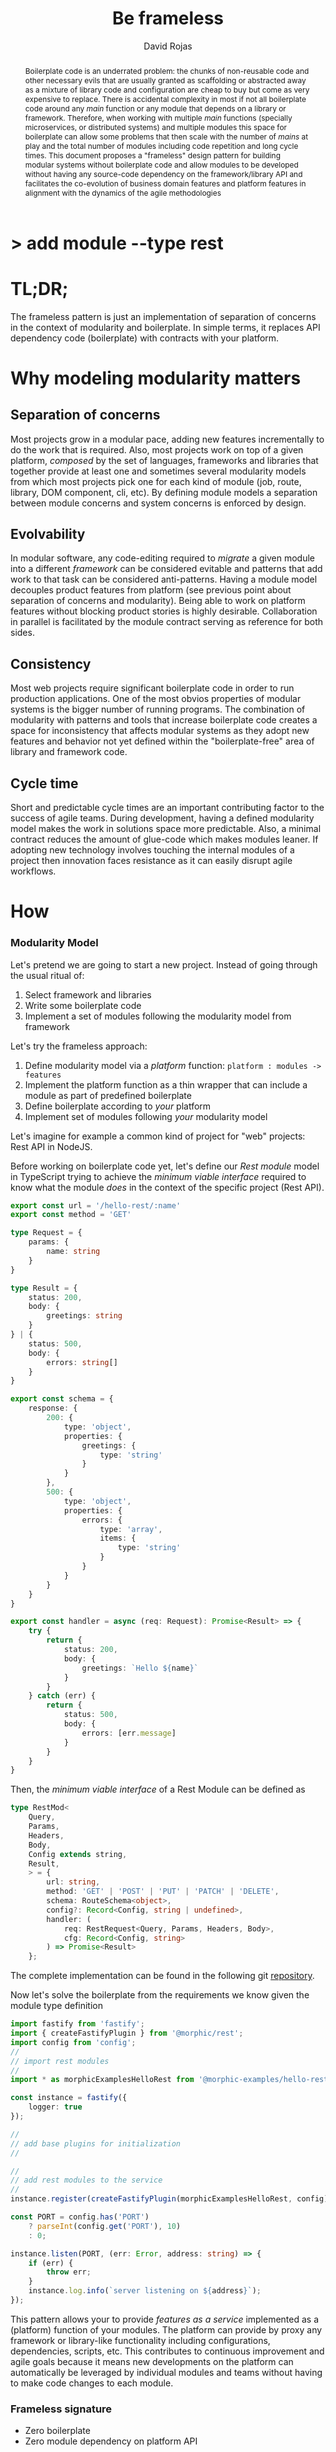 #+TITLE: Be frameless
#+AUTHOR: David Rojas
#+EMAIL: (concat "drojascamaggi" at-sign "gmail.com")

#+OPTIONS: toc:nil num:2 H:3 ^:nil pri:t title:nil
#+EXPORT_FILE_NAME: index
#+HTML_HEAD: <link rel="stylesheet" type="text/css" href="https://drojas.github.io/org-html-dracula/styles/org.css">
#+HTML_HEAD: <link rel="stylesheet" type="text/css" href="styles/org.css">

#+BEGIN_export html
<h1 class="title">
  <span class="accent">></span> add module --type rest<span class="inverse">&nbsp;</span>
</h2>
#+END_export

#+BEGIN_abstract
Boilerplate code is an underrated problem: the chunks of non-reusable code and other necessary evils that are usually
granted as scaffolding or abstracted away as a mixture of library code and configuration are cheap to buy but come as very
expensive to replace. There is accidental complexity in most if not all boilerplate code around any /main/ function or any module
that depends on a library or framework. Therefore, when working with multiple /main/ functions (specially microservices, or
distributed systems) and multiple modules this space for boilerplate can allow some problems that then scale with the number of
/mains/ at play and the total number of modules including code repetition and long cycle times. This document proposes a
"frameless" design pattern for building modular systems without boilerplate code and allow modules to be developed without having
any source-code dependency on the framework/library API and facilitates the co-evolution of business domain features and platform
features in alignment with the dynamics of the agile methodologies
#+END_abstract

#+TOC: headlines 2

* TL;DR;

The frameless pattern is just an implementation of separation of concerns in the context of modularity and boilerplate.
In simple terms, it replaces API dependency code (boilerplate) with contracts with your platform.

* Why modeling modularity matters
** Separation of concerns
   Most projects grow in a modular pace, adding new features incrementally to do the work that is required.
   Also, most projects work on top of a given platform, /composed/ by the set of languages, frameworks and libraries that together provide at least
   one and sometimes several modularity models from which most projects pick one for each kind of module (job, route, library, DOM component, cli, etc).
   By defining module models a separation between module concerns and system concerns is enforced by design.

** Evolvability
   In modular software, any code-editing required to /migrate/ a given module into a different /framework/ can be considered evitable
   and patterns that add work to that task can be considered anti-patterns.
   Having a module model decouples product features from platform (see previous point about separation of concerns and modularity). Being able to
   work on platform features without blocking product stories is highly desirable. Collaboration in parallel is facilitated by the module contract serving
   as reference for both sides.

** Consistency
   Most web projects require significant boilerplate code in order to run production applications. One of the most obvios properties 
   of modular systems is the bigger number of running programs. The combination of modularity with patterns and tools that increase
   boilerplate code creates a space for inconsistency that affects modular systems as they adopt new features and behavior not
   yet defined within the "boilerplate-free" area of library and framework code.

** Cycle time
   Short and predictable cycle times are an important contributing factor to the success of agile teams. During development, having a defined modularity model
   makes the work in solutions space more predictable. Also, a minimal contract reduces the amount of glue-code which makes modules leaner.
   If adopting new technology involves touching the internal modules of a project then innovation faces resistance as it can easily disrupt agile workflows.

* How
*** Modularity Model

    Let's pretend we are going to start a new project. Instead of going through the usual ritual of:

    1) Select framework and libraries
    2) Write some boilerplate code
    3) Implement a set of modules following the modularity model from framework

    Let's try the frameless approach:

    1) Define modularity model via a /platform/ function: ~platform : modules -> features~
    2) Implement the platform function as a thin wrapper that can include a module as part of predefined boilerplate
    3) Define boilerplate according to /your/ platform
    4) Implement set of modules following /your/ modularity model

    Let's imagine for example a common kind of project for "web" projects: Rest API in NodeJS.
    
    Before working on boilerplate code yet, let's define our /Rest module/ model in TypeScript trying to achieve the /minimum viable interface/
    required to know what the module /does/ in the context of the specific project (Rest API).
#+BEGIN_SRC typescript
  export const url = '/hello-rest/:name'
  export const method = 'GET'

  type Request = {
      params: {
          name: string
      }
  }

  type Result = {
      status: 200,
      body: {
          greetings: string
      }
  } | {
      status: 500,
      body: {
          errors: string[]
      }
  }

  export const schema = {
      response: {
          200: {
              type: 'object',
              properties: {
                  greetings: {
                      type: 'string'
                  }
              }
          },
          500: {
              type: 'object',
              properties: {
                  errors: {
                      type: 'array',
                      items: {
                          type: 'string'
                      }
                  }
              }
          }
      }
  }

  export const handler = async (req: Request): Promise<Result> => {
      try {
          return {
              status: 200,
              body: {
                  greetings: `Hello ${name}`
              }
          }
      } catch (err) {
          return {
              status: 500,
              body: {
                  errors: [err.message]
              }
          }
      }
  }
#+END_SRC

   Then, the /minimum viable interface/ of a Rest Module can be defined as
#+BEGIN_SRC typescript
  type RestMod<
      Query,
      Params,
      Headers,
      Body,
      Config extends string,
      Result,
      > = {
          url: string,
          method: 'GET' | 'POST' | 'PUT' | 'PATCH' | 'DELETE',
          schema: RouteSchema<object>,
          config?: Record<Config, string | undefined>,
          handler: (
              req: RestRequest<Query, Params, Headers, Body>,
              cfg: Record<Config, string>
          ) => Promise<Result>
      };
#+END_SRC

   The complete implementation can be found in the following git [[https://github.com/drojas/morphic/blob/master/modules/rest/lib/morphic-rest.ts][repository]].

   Now let's solve the boilerplate from the requirements we know given the module type definition
 #+BEGIN_SRC typescript
   import fastify from 'fastify';
   import { createFastifyPlugin } from '@morphic/rest';
   import config from 'config';
   //
   // import rest modules
   //
   import * as morphicExamplesHelloRest from '@morphic-examples/hello-rest';

   const instance = fastify({
       logger: true
   });

   //
   // add base plugins for initialization
   //

   //
   // add rest modules to the service
   //
   instance.register(createFastifyPlugin(morphicExamplesHelloRest, config));

   const PORT = config.has('PORT')
       ? parseInt(config.get('PORT'), 10)
       : 0;

   instance.listen(PORT, (err: Error, address: string) => {
       if (err) {
           throw err;
       }
       instance.log.info(`server listening on ${address}`);
   });

#+END_SRC
   
   This pattern allows your to provide /features as a service/ implemented as a (platform) function of your modules.
   The platform can provide by proxy any framework or library-like functionality including configurations, dependencies, scripts, etc.
   This contributes to continuous improvement and agile goals because it means new developments on the platform can automatically be leveraged
   by individual modules and teams without having to make code changes to each module.

*** Frameless signature
   - Zero boilerplate
   - Zero module dependency on platform API

   Following, a couple of tech-oriented definitions for modularity from: https://en.wikipedia.org/wiki/Modularity
#+BEGIN_QUOTE
In modular programming, modularity refers to the compartmentalization and interrelation of the parts of a software package.\\

In software design, modularity refers to a logical partitioning of the "software design" that allows complex software to be manageable
for the purpose of implementation and maintenance. The logic of partitioning may be based on related functions, implementation
considerations, data links, or other criteria.
#+END_QUOTE

   One interesting aspect of the last definition is the idea the relationship between complexity and software being manageable is
   and worth paying close attention to and perhaps explore with "biomimicry lenses".

   Let's compare the previous definitions with a biological one from: https://en.wikipedia.org/wiki/Modularity_(biology)
#+BEGIN_QUOTE
Modularity refers to the ability of a system to organize discrete, individual units that can overall increase the efficiency of network
activity and, in a biological sense, facilitates selective forces upon the network. Modularity is observed in all model systems, and can
be studied at nearly every scale of biological organization, from molecular interactions all the way up to the whole organism.
#+END_QUOTE

   The ideas behind "to be manageable" from the tech-oriented definition and of "selective forces" from the biological one seem aligned with
   the "shortest path" mentality of both nature and the agile movement within the tech industry.

   Modular development pairs naturally with agile or any other paced or sprint oriented methodologies.

** TODO MVP: Basic module systems
   :PROPERTIES:
   :ID:       38b345b1-681b-4528-8b88-d73980e383e6
   :END:
***** DONE RPC
      CLOSED: [2019-11-17 Sun 19:47]
****** DONE hygen rpc-mod new --in examples --name hello-rpc
       CLOSED: [2019-11-17 Sun 19:43]
****** DONE hygen rpc-api new --in examples --name rpc-simple
       CLOSED: [2019-11-17 Sun 19:43]
***** DONE REST
      CLOSED: [2019-11-17 Sun 19:47]
****** DONE hygen rest-mod new --in examples --name hello-rest
       CLOSED: [2019-11-17 Sun 19:43]
****** DONE hygen rest-api new --in examples --name rest-simple
       CLOSED: [2019-11-17 Sun 19:43]
***** TODO Job
***** TODO Cronjob
***** TODO Worker (Queue consumer)
***** TODO Events producer
***** TODO Events consumer
***** TODO Database app example (MongoDB)
***** TODO Instrumentation
***** TODO Standarize: Bring your own framework
***** TODO Client codegen

** Vision for v1.0
   More systems and module models
***** TODO Frontend components
***** TODO ETL processes
***** TODO Stream processing
***** TODO Deployment codegen

* Wishlist
- HATEOAS
- GraphQL
- Auto partitioning
- NPM Tarball Functor as a Service
